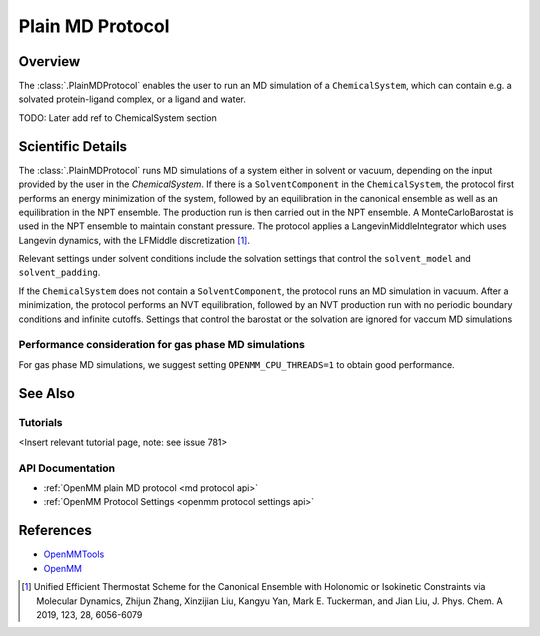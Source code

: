 Plain MD Protocol
=================

Overview
--------

The :class:`.PlainMDProtocol` enables the user to run an MD simulation of a ``ChemicalSystem``, which can contain e.g. a solvated protein-ligand complex, or a ligand and water.

TODO: Later add ref to ChemicalSystem section

Scientific Details
------------------

The :class:`.PlainMDProtocol` runs MD simulations of a system either in solvent or vacuum, depending on the input provided by the user in the `ChemicalSystem`.
If there is a ``SolventComponent`` in the ``ChemicalSystem``, the protocol first performs an energy minimization of the system, 
followed by an equilibration in the canonical ensemble as well as an equilibration in the NPT ensemble. The production run is then carried out in the NPT ensemble.
A MonteCarloBarostat is used in the NPT ensemble to maintain constant pressure.
The protocol applies a LangevinMiddleIntegrator which uses Langevin dynamics, with the LFMiddle discretization [1]_.  

Relevant settings under solvent conditions include the solvation settings that control the ``solvent_model`` and ``solvent_padding``.

If the ``ChemicalSystem`` does not contain a ``SolventComponent``, the protocol runs an MD simulation in vacuum. After a minimization, the protocol performs an NVT equilibration, followed by an NVT production run with no periodic boundary conditions and infinite cutoffs. Settings that control the barostat or the solvation are ignored for vaccum MD simulations

Performance consideration for gas phase MD simulations
~~~~~~~~~~~~~~~~~~~~~~~~~~~~~~~~~~~~~~~~~~~~~~~~~~~~~~

For gas phase MD simulations, we suggest setting ``OPENMM_CPU_THREADS=1`` to obtain good performance.

See Also
--------

Tutorials
~~~~~~~~~

<Insert relevant tutorial page, note: see issue 781>

API Documentation
~~~~~~~~~~~~~~~~~

* :ref:`OpenMM plain MD protocol <md protocol api>`
* :ref:`OpenMM Protocol Settings <openmm protocol settings api>`

References
----------
* `OpenMMTools <https://openmmtools.readthedocs.io/en/stable/>`_
* `OpenMM <https://openmm.org/>`_

.. [1] Unified Efficient Thermostat Scheme for the Canonical Ensemble with Holonomic or Isokinetic Constraints via Molecular Dynamics, Zhijun Zhang, Xinzijian Liu, Kangyu Yan, Mark E. Tuckerman, and Jian Liu, J. Phys. Chem. A 2019, 123, 28, 6056-6079
